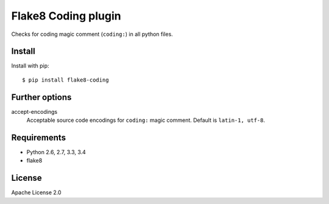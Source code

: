 Flake8 Coding plugin
=====================

.. image:: https://travis-ci.org/tk0miya/flake8-coding.svg?branch=master
   :target: https://travis-ci.org/tk0miya/flake8-coding

.. image:: https://coveralls.io/repos/tk0miya/flake8-coding/badge.png?branch=master
   :target: https://coveralls.io/r/tk0miya/flake8-coding?branch=master

.. image:: https://pypip.in/wheel/flake8-coding/badge.png
   :target: https://pypi.python.org/pypi/flake8-coding/
   :alt: Wheel Status

Checks for coding magic comment (``coding:``) in all python files.

Install
--------

Install with pip::

    $ pip install flake8-coding

Further options
----------------

accept-encodings
    Acceptable source code encodings for ``coding:`` magic comment.
    Default is ``latin-1, utf-8``.

Requirements
-------------

* Python 2.6, 2.7, 3.3, 3.4
* flake8

License
--------

Apache License 2.0
